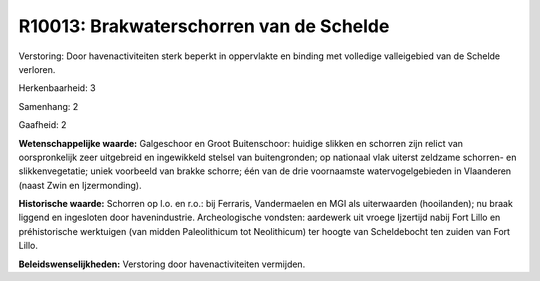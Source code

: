 R10013: Brakwaterschorren van de Schelde
========================================

Verstoring:
Door havenactiviteiten sterk beperkt in oppervlakte en binding met
volledige valleigebied van de Schelde verloren.

Herkenbaarheid: 3

Samenhang: 2

Gaafheid: 2

**Wetenschappelijke waarde:**
Galgeschoor en Groot Buitenschoor: huidige slikken en schorren zijn
relict van oorspronkelijk zeer uitgebreid en ingewikkeld stelsel van
buitengronden; op nationaal vlak uiterst zeldzame schorren- en
slikkenvegetatie; uniek voorbeeld van brakke schorre; één van de drie
voornaamste watervogelgebieden in Vlaanderen (naast Zwin en
Ijzermonding).

**Historische waarde:**
Schorren op l.o. en r.o.: bij Ferraris, Vandermaelen en MGI als
uiterwaarden (hooilanden); nu braak liggend en ingesloten door
havenindustrie. Archeologische vondsten: aardewerk uit vroege Ijzertijd
nabij Fort Lillo en préhistorische werktuigen (van midden Paleolithicum
tot Neolithicum) ter hoogte van Scheldebocht ten zuiden van Fort Lillo.



**Beleidswenselijkheden:**
Verstoring door havenactiviteiten vermijden.
